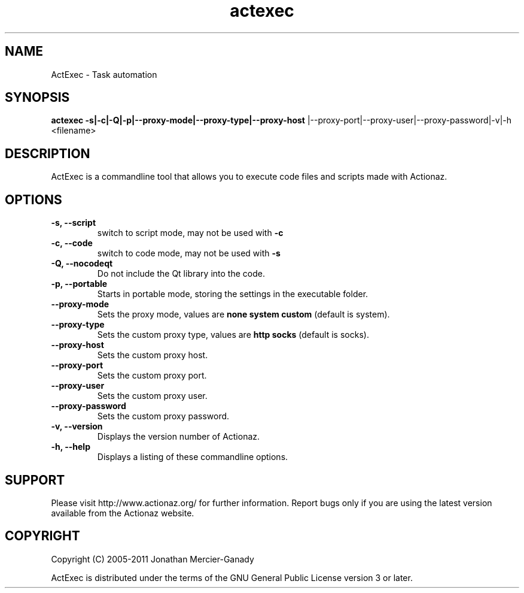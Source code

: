 .TH actexec 1 "November 2011" "" "ActExec Manual"
.SH NAME
ActExec \- Task automation
.SH SYNOPSIS
.B actexec \-s|\-c|\-Q|\-p|\-\-proxy\-mode|\-\-proxy\-type|\-\-proxy\-host
|\-\-proxy\-port|\-\-proxy\-user|\-\-proxy\-password|\-v|\-h <filename>

.SH DESCRIPTION
ActExec is a commandline tool that allows you to execute code files and scripts made with Actionaz.
.SH OPTIONS

.TP
.B \-s, \-\-script
switch to script mode, may not be used with 
.B \-c

.TP
.B \-c, \-\-code
switch to code mode, may not be used with 
.B \-s

.TP
.B \-Q, \-\-nocodeqt
Do not include the Qt library into the code.

.TP
.B \-p, \-\-portable
Starts in portable mode, storing the settings in the executable folder.

.TP
.B \-\-proxy\-mode
Sets the proxy mode, values are
.B none
.B system
.B custom
(default is system).

.TP
.B \-\-proxy\-type
Sets the custom proxy type, values are
.B http
.B socks
(default is socks).

.TP
.B \-\-proxy\-host
Sets the custom proxy host.

.TP
.B \-\-proxy\-port
Sets the custom proxy port.

.TP
.B \-\-proxy\-user
Sets the custom proxy user.

.TP
.B \-\-proxy\-password
Sets the custom proxy password.

.TP
.B \-v, \-\-version
Displays the version number of Actionaz.

.TP
.B \-h, \-\-help
Displays a listing of these commandline options.

.SH SUPPORT
Please visit http://www.actionaz.org/ for further information. Report bugs only if you are using the latest version available from the Actionaz website.
.SH COPYRIGHT
Copyright (C) 2005\-2011  Jonathan Mercier-Ganady
.P
ActExec is distributed under the terms of the GNU General Public License version 3 or later.
